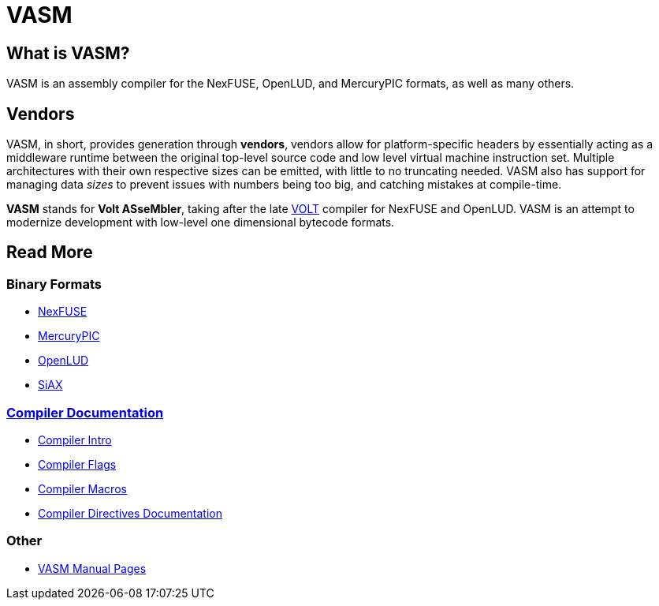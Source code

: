 = VASM

== What is VASM?

VASM is an assembly compiler for the NexFUSE, OpenLUD, and MercuryPIC formats, as well as many others.

== Vendors

VASM, in short, provides generation through *vendors*, vendors allow for platform-specific headers by essentially acting as a middleware runtime between the original top-level source code and low level virtual machine instruction set. Multiple architectures with their own respective sizes can be emitted, with little to no truncating needed. VASM also has support for managing data _sizes_ to prevent issues with numbers being too big, and catching mistakes at compile-time.

*VASM* stands for *Volt ASseMbler*, taking after the late link:https://github.com/thekaigonzalez/VOLT[VOLT] compiler for NexFUSE and OpenLUD. VASM is an attempt to modernize development with low-level one dimensional bytecode formats.

== Read More

=== Binary Formats

* link:./formats/nexfuse.html[NexFUSE]
* link:./formats/mercury.html[MercuryPIC]
* link:./formats/openlud.html[OpenLUD]
* link:./formats/siax.html[SiAX]

=== link:./compiler/index.html[Compiler Documentation]

* link:./compiler/intro.html[Compiler Intro]
* link:./compiler/flags.html[Compiler Flags]
* link:./compiler/macros.html[Compiler Macros]
* link:./compiler/directives.html[Compiler Directives Documentation]

=== Other

* link:./man/index.html[VASM Manual Pages]
